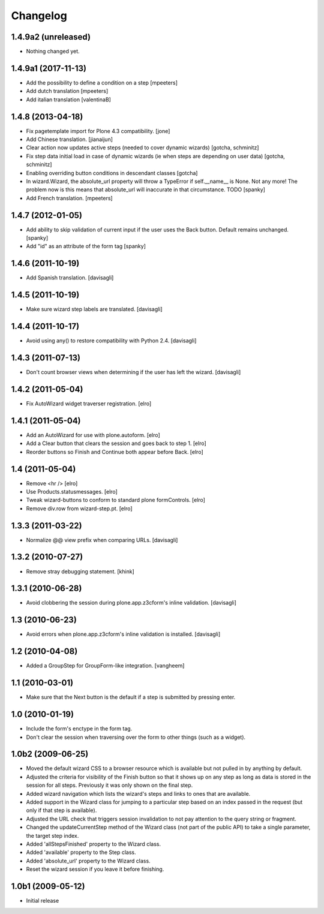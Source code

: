 Changelog
=========

1.4.9a2 (unreleased)
--------------------

- Nothing changed yet.


1.4.9a1 (2017-11-13)
--------------------

* Add the possibility to define a condition on a step
  [mpeeters]

* Add dutch translation
  [mpeeters]

* Add italian translation
  [valentinaB]

1.4.8 (2013-04-18)
------------------

* Fix pagetemplate import for Plone 4.3 compatibility.
  [jone]

* Add Chinese translation.
  [jianaijun]

* Clear action now updates active steps (needed to cover dynamic wizards)
  [gotcha, schminitz]

* Fix step data initial load in case of dynamic wizards (ie when steps are
  depending on user data)
  [gotcha, schminitz]

* Enabling overriding button conditions in descendant classes
  [gotcha]

* In wizard.Wizard, the absolute_url property will throw a TypeError if
  self.__name__ is None. Not any more! The problem now is this means that
  absolute_url will inaccurate in that circumstance. TODO
  [spanky]

* Add French translation.
  [mpeeters]

1.4.7 (2012-01-05)
------------------

* Add ability to skip validation of current input if the user
  uses the Back button.  Default remains unchanged.
  [spanky]

* Add "id" as an attribute of the form tag
  [spanky]

1.4.6 (2011-10-19)
------------------

* Add Spanish translation.
  [davisagli]

1.4.5 (2011-10-19)
------------------

* Make sure wizard step labels are translated.
  [davisagli]

1.4.4 (2011-10-17)
------------------

* Avoid using any() to restore compatibility with Python 2.4.
  [davisagli]

1.4.3 (2011-07-13)
------------------

* Don't count browser views when determining if the user has left the
  wizard.
  [davisagli]

1.4.2 (2011-05-04)
------------------

* Fix AutoWizard widget traverser registration.
  [elro]

1.4.1 (2011-05-04)
------------------

* Add an AutoWizard for use with plone.autoform.
  [elro]

* Add a Clear button that clears the session and goes back to step 1.
  [elro]

* Reorder buttons so Finish and Continue both appear before Back.
  [elro]

1.4 (2011-05-04)
----------------

* Remove <hr />
  [elro]

* Use Products.statusmessages.
  [elro]

* Tweak wizard-buttons to conform to standard plone formControls.
  [elro]

* Remove div.row from wizard-step.pt.
  [elro]

1.3.3 (2011-03-22)
------------------

* Normalize @@ view prefix when comparing URLs.
  [davisagli]

1.3.2 (2010-07-27)
------------------

* Remove stray debugging statement.
  [khink]

1.3.1 (2010-06-28)
------------------

* Avoid clobbering the session during plone.app.z3cform's inline validation.
  [davisagli]

1.3 (2010-06-23)
----------------

* Avoid errors when plone.app.z3cform's inline validation is installed.
  [davisagli]

1.2 (2010-04-08)
----------------

* Added a GroupStep for GroupForm-like integration.
  [vangheem]

1.1 (2010-03-01)
----------------

* Make sure that the Next button is the default if a step is submitted by
  pressing enter.

1.0 (2010-01-19)
----------------

* Include the form's enctype in the form tag.

* Don't clear the session when traversing over the form to other things (such
  as a widget).

1.0b2 (2009-06-25)
------------------

* Moved the default wizard CSS to a browser resource which is available but
  not pulled in by anything by default.

* Adjusted the criteria for visibility of the Finish button so that it shows up
  on any step as long as data is stored in the session for all steps.
  Previously it was only shown on the final step.

* Added wizard navigation which lists the wizard's steps and links to ones
  that are available.

* Added support in the Wizard class for jumping to a particular step based
  on an index passed in the request (but only if that step is available).

* Adjusted the URL check that triggers session invalidation to not pay
  attention to the query string or fragment.

* Changed the updateCurrentStep method of the Wizard class (not part of the
  public API) to take a single parameter, the target step index.

* Added 'allStepsFinished' property to the Wizard class.

* Added 'available' property to the Step class.

* Added 'absolute_url' property to the Wizard class.

* Reset the wizard session if you leave it before finishing.


1.0b1 (2009-05-12)
------------------

* Initial release
